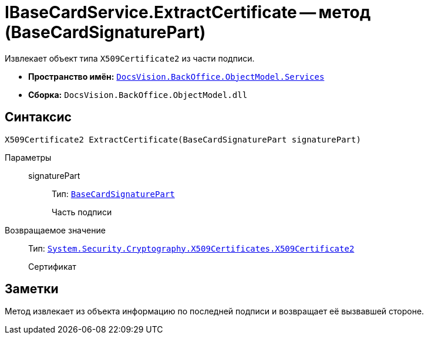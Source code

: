 = IBaseCardService.ExtractCertificate -- метод (BaseCardSignaturePart)

Извлекает объект типа `X509Certificate2` из части подписи.

* *Пространство имён:* `xref:BackOffice-ObjectModel-Services-Entities:Services_NS.adoc[DocsVision.BackOffice.ObjectModel.Services]`
* *Сборка:* `DocsVision.BackOffice.ObjectModel.dll`

== Синтаксис

[source,csharp]
----
X509Certificate2 ExtractCertificate(BaseCardSignaturePart signaturePart)
----

Параметры::
signaturePart:::
Тип: `xref:BackOffice-ObjectModel-BaseCard:BaseCardSignaturePart_CL.adoc[BaseCardSignaturePart]`
+
Часть подписи

Возвращаемое значение::
Тип: `http://msdn.microsoft.com/ru-ru/library/system.security.cryptography.x509certificates.x509certificate2.aspx[System.Security.Cryptography.X509Certificates.X509Certificate2]`
+
Сертификат

== Заметки

Метод извлекает из объекта информацию по последней подписи и возвращает её вызвавшей стороне.
